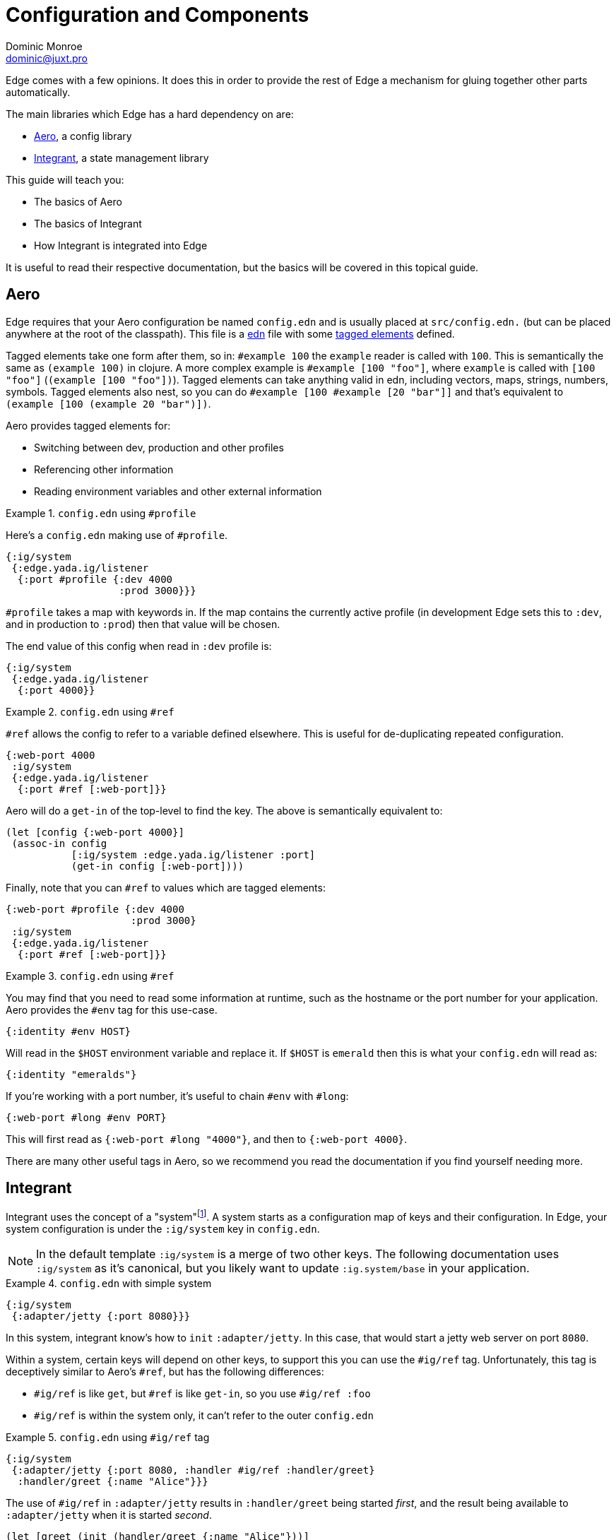 = Configuration and Components
Dominic Monroe <dominic@juxt.pro>

Edge comes with a few opinions.
It does this in order to provide the rest of Edge a mechanism for gluing together other parts automatically.

The main libraries which Edge has a hard dependency on are:

* https://github.com/juxt/aero[Aero], a config library
* https://github.com/weavejester/integrant[Integrant], a state management library

This guide will teach you:

* The basics of Aero
* The basics of Integrant
* How Integrant is integrated into Edge

It is useful to read their respective documentation, but the basics will be covered in this topical guide.

== Aero

Edge requires that your Aero configuration be named `config.edn` and is usually placed at `src/config.edn.` (but can be placed anywhere at the root of the classpath).
This file is a https://github.com/edn-format/edn[edn] file with some https://github.com/edn-format/edn#tagged-elements[tagged elements] defined.

Tagged elements take one form after them, so in: `#example 100` the `example` reader is called with `100`.
This is semantically the same as `(example 100)` in clojure.
A more complex example is `#example [100 "foo"]`, where `example` is called with `[100 "foo"]` (`(example [100 "foo"])`).
Tagged elements can take anything valid in edn, including vectors, maps, strings, numbers, symbols.
Tagged elements also nest, so you can do `#example [100 #example [20 "bar"]]` and that's equivalent to `(example [100 (example 20 "bar")])`.

Aero provides tagged elements for:

* Switching between dev, production and other profiles
* Referencing other information
* Reading environment variables and other external information

.`config.edn` using `#profile`
====

Here's a `config.edn` making use of `#profile`.

[source,clojure]
----
{:ig/system
 {:edge.yada.ig/listener
  {:port #profile {:dev 4000
                   :prod 3000}}}
----

`#profile` takes a map with keywords in.
If the map contains the currently active profile (in development Edge sets this to `:dev`, and in production to `:prod`) then that value will be chosen.

The end value of this config when read in `:dev` profile is:

[source,clojure]
----
{:ig/system
 {:edge.yada.ig/listener
  {:port 4000}}
----

====


.`config.edn` using `#ref`
====

`#ref` allows the config to refer to a variable defined elsewhere.
This is useful for de-duplicating repeated configuration.

[source,clojure]
----
{:web-port 4000
 :ig/system
 {:edge.yada.ig/listener
  {:port #ref [:web-port]}}
----

Aero will do a `get-in` of the top-level to find the key.
The above is semantically equivalent to:

[source,clojure]
----
(let [config {:web-port 4000}]
 (assoc-in config
           [:ig/system :edge.yada.ig/listener :port]
           (get-in config [:web-port])))
----

Finally, note that you can `#ref` to values which are tagged elements:

[source,clojure]
----
{:web-port #profile {:dev 4000
                     :prod 3000}
 :ig/system
 {:edge.yada.ig/listener
  {:port #ref [:web-port]}}
----

====

.`config.edn` using `#ref`
====

You may find that you need to read some information at runtime, such as the hostname or the port number for your application.
Aero provides the `#env` tag for this use-case.

[source,clojure]
----
{:identity #env HOST}
----

Will read in the `$HOST` environment variable and replace it.
If `$HOST` is `emerald` then this is what your `config.edn` will read as:

[source,clojure]
----
{:identity "emeralds"}
----

If you're working with a port number, it's useful to chain `#env` with `#long`:

[source,clojure]
----
{:web-port #long #env PORT}
----

This will first read as `{:web-port #long "4000"}`, and then to `{:web-port 4000}`.
====

There are many other useful tags in Aero, so we recommend you read the documentation if you find yourself needing more.

== Integrant

Integrant uses the concept of a "system"footnote:[Much like https://github.com/stuartsierra/component[component] if you are familiar that].
A system starts as a configuration map of keys and their configuration.
In Edge, your system configuration is under the `:ig/system` key in `config.edn`.

[NOTE]
====
In the default template `:ig/system` is a merge of two other keys.
The following documentation uses `:ig/system` as it's canonical, but you likely want to update `:ig.system/base` in your application.
====

.`config.edn` with simple system
====

[source,clojure]
----
{:ig/system
 {:adapter/jetty {:port 8080}}}
----

In this system, integrant know's how to `init` `:adapter/jetty`.
In this case, that would start a jetty web server on port `8080`.

====

Within a system, certain keys will depend on other keys, to support this you can use the `#ig/ref` tag. 
Unfortunately, this tag is deceptively similar to Aero's `#ref`, but has the following differences:

* `#ig/ref` is like `get`, but `#ref` is like `get-in`, so you use `#ig/ref :foo`
* `#ig/ref` is within the system only, it can't refer to the outer `config.edn`

.`config.edn` using `#ig/ref` tag
====

[source,clojure]
----
{:ig/system
 {:adapter/jetty {:port 8080, :handler #ig/ref :handler/greet}
  :handler/greet {:name "Alice"}}}
----

The use of `#ig/ref` in `:adapter/jetty` results in `:handler/greet` being started _first_, and the result being available to `:adapter/jetty` when it is started _second_.

[source,clojure]
----
(let [greet (init (handler/greet {:name "Alice"}))]
  {:handler/greet greet
   :adapter/jetty (init (adapter/jetty {:port 8080 :handler greet}))})
----

====

In Integrant, you can define how `init` should behave by link:https://github.com/weavejester/integrant#initializing-and-halting[extending a multi-method].

.Extending `ig/init-key`
====

[source,clojure]
----
(ns com.example.db
  (:require
    [integrant.core :as ig]))

(defn connect
  [uri]
  …) 

(defmethod ig/init-key ::conn
  [_ {:keys [uri]}]
  (connect uri))
----

This will define a new `init` for `:com.example.db/conn` where it expects to take some configuration like `{:uri "db://localhost:8080"}`.
It would look like this in `config.edn`:

[source,clojure]
----
{:ig/system
 {:com.example.db/conn {:uri "db://localhost:8080"}}}
----

====

When defining a `init`, you must use namespaced keywords.
This allows Edge to automatically load the required namespaces. 
`{:ig/system {:foo.component/bar {:message "hello"}}}` will attempt to load `foo.component` and also `foo.component.bar`, missing namespaces are ignored.

Keys can also be vectors, this is a strategy for allowing duplicates.
In Integrant this is called a composite key.

.Using a composite key
====
[source,clojure]
----
{:ig/system
 {[:db/conn :com.example.db/users] {:uri "db://localhost:8080"}
  [:db/conn :com.example.db/orders] {:uri "db://localhost:8081"}}}
----

`:db/conn` is the actual component (there is a `(defmethod ig/init-key :db/conn)` somewhere).
But in order to allow connections (one for users, one for orders) we give it a second keyword to use.
====

When referencing a composite key, you should choose the non-generic name.

.Referencing a composite key
====
[source,clojure]
----
{:ig/system
 {[:db/conn :com.example.db/users] {:uri "db://localhost:8080"}
  [:db/conn :com.example.db/orders] {:uri "db://localhost:8081"}
  :my/handler {:db #ig/ref :com.example.db/users}}}
----

`[:db/conn :com.example.db/users]` is the key that will be passed into `:my/handler`, but integrant knows how to resolve just the specific part.

====

== Conclusion

You should now have a good grasp of the system in Edge.
// You can apply your knowledge by following the <<first-component.adoc,First component tutorial>>.

